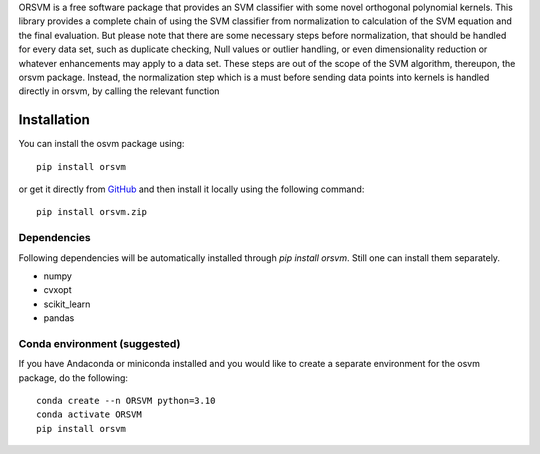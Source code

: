 ORSVM is a free software package that provides an SVM classifier with some novel orthogonal polynomial kernels. This library provides a complete chain of using the SVM classifier from normalization to calculation of the SVM equation and the final evaluation. But please note that there are some necessary steps before normalization, that should be handled for every data set, such as duplicate checking, Null values or outlier handling, or even dimensionality reduction or whatever enhancements may apply to a data set. These steps are out of the scope of the SVM algorithm, thereupon, the orsvm package. Instead, the normalization step which is a must before sending data points into kernels is handled directly in orsvm, by calling the relevant function



Installation 
============

You can install the osvm package using::

	pip install orsvm

or get it directly from `GitHub`_ and then install it locally using the following command:: 

	pip install orsvm.zip


.. _Github: https://github.com/AmirHoseinHadian/orsvm

Dependencies
------------
Following dependencies will be automatically installed through `pip install orsvm`. Still one can install them separately.

- numpy
- cvxopt
- scikit_learn
- pandas


Conda environment (suggested)
-----------------------------

If you have Andaconda or miniconda installed and you would like to create a separate environment for the osvm package, do the following::

	conda create --n ORSVM python=3.10
	conda activate ORSVM
	pip install orsvm
